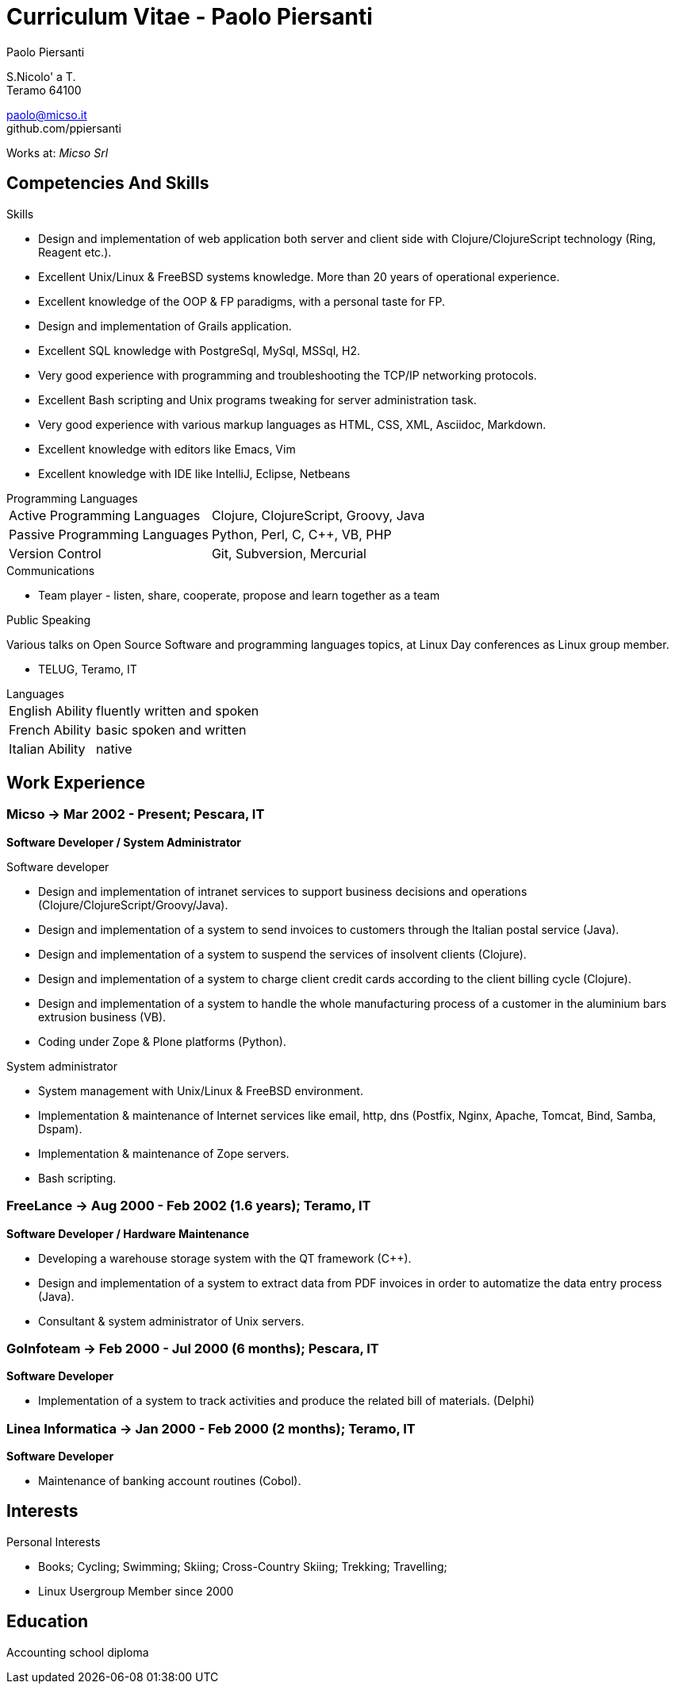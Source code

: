 = Curriculum Vitae - Paolo Piersanti
:author: Paolo Piersanti
:data-uri:
:doctype: article
:encoding: utf-8
:lang: en


S.Nicolo' a T. +
Teramo 64100

paolo@micso.it +
github.com/ppiersanti

Works at: _Micso Srl_




== Competencies And Skills

.Skills
* Design and implementation of web application both server and client
  side with Clojure/ClojureScript technology (Ring, Reagent etc.).
* Excellent Unix/Linux & FreeBSD systems knowledge. More than 20 years
  of operational experience. 
* Excellent knowledge of the OOP & FP paradigms, with a personal taste for FP.
* Design and implementation of Grails application.
* Excellent SQL knowledge with PostgreSql, MySql, MSSql, H2.
* Very good experience with programming and troubleshooting the TCP/IP networking protocols.
* Excellent Bash scripting and Unix programs tweaking for server administration task.
* Very good experience with various markup languages as HTML, CSS, XML,
  Asciidoc, Markdown.
* Excellent knowledge with editors like Emacs, Vim
* Excellent knowledge with IDE like IntelliJ, Eclipse, Netbeans


[[ProgrammingLanguages]]
[horizontal]
.Programming Languages

Active Programming Languages:: Clojure, ClojureScript, Groovy, Java
Passive Programming Languages:: Python, Perl, C, C++, VB, PHP
Version Control:: Git, Subversion, Mercurial


.Communications

* Team player - listen, share, cooperate, propose and learn together as a team


.Public Speaking
Various talks on Open Source Software and programming languages
topics, at Linux Day conferences as Linux group member.

* TELUG, Teramo, IT

[horizontal]
.Languages
English Ability:: fluently written and spoken
French Ability:: basic spoken and written
Italian Ability:: native


[[experience]]
== Work Experience

=== Micso -> Mar 2002 - Present; Pescara, IT
*Software Developer / System Administrator*

.Software developer
* Design and implementation of intranet services to support business
  decisions and operations (Clojure/ClojureScript/Groovy/Java).
* Design and implementation of a system to send invoices to customers
  through the Italian postal service (Java).
* Design and implementation of a system to suspend the services
  of insolvent clients (Clojure).
* Design and implementation of a system to charge client credit cards
  according to the client billing cycle (Clojure).
* Design and implementation of a system to handle the whole
  manufacturing process of a customer in the aluminium bars
  extrusion business (VB).
* Coding under Zope & Plone platforms (Python).

.System administrator
* System management with Unix/Linux & FreeBSD environment.
* Implementation & maintenance of Internet services like email, http,
  dns (Postfix, Nginx, Apache, Tomcat, Bind, Samba, Dspam).
* Implementation & maintenance of Zope servers.
* Bash scripting.



=== FreeLance -> Aug 2000 - Feb 2002 (1.6 years); Teramo, IT
*Software Developer / Hardware Maintenance*

* Developing a warehouse storage system with the QT framework (C++).
* Design and implementation of a system to extract data from PDF
  invoices in order to automatize the data entry process (Java).
* Consultant & system administrator of Unix servers.

=== GoInfoteam -> Feb 2000 - Jul 2000 (6 months); Pescara, IT
*Software Developer*

* Implementation of a system to track activities and produce the
  related bill of materials. (Delphi)   

=== Linea Informatica -> Jan 2000 - Feb 2000 (2 months); Teramo, IT
*Software Developer*

* Maintenance of banking account routines (Cobol).


[[Interests]]
== Interests

.Personal Interests
* Books; Cycling; Swimming; Skiing; Cross-Country Skiing; Trekking;
  Travelling;
* Linux Usergroup Member since 2000

[[education]]

== Education


Accounting school diploma
